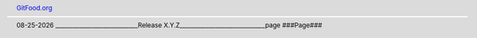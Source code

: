 .. header::

   `GitFood.org <http://gitfood.org/>`_

.. footer::

    |date| ____________________________Release X.Y.Z_____________________________page ###Page###

.. sectnum::
  :depth: 2


.. image:: ./docs/assets/images/cookbooktitlepage.svg 

.. raw:: pdf

   PageBreak

.. contents:: Table of Contents
   :depth: 2

.. raw:: pdf

   PageBreak

.. |date| date:: %m-%d-%Y
 